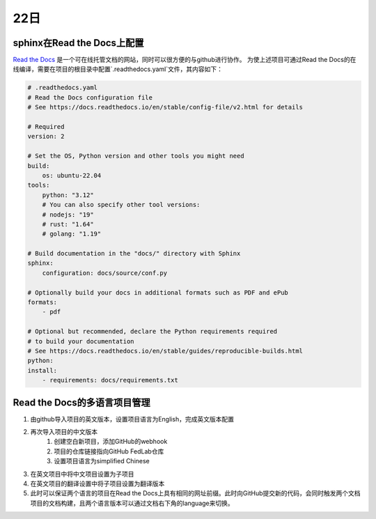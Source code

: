 22日
=====


sphinx在Read the Docs上配置
----------------------------

`Read the Docs <https://readthedocs.org/>`_ 是一个可在线托管文档的网站，同时可以很方便的与github进行协作。
为使上述项目可通过Read the Docs的在线编译，需要在项目的根目录中配置`.readthedocs.yaml`文件，其内容如下：

.. code-block:: yaml

    # .readthedocs.yaml
    # Read the Docs configuration file
    # See https://docs.readthedocs.io/en/stable/config-file/v2.html for details

    # Required
    version: 2

    # Set the OS, Python version and other tools you might need
    build:
        os: ubuntu-22.04
    tools:
        python: "3.12"
        # You can also specify other tool versions:
        # nodejs: "19"
        # rust: "1.64"
        # golang: "1.19"

    # Build documentation in the "docs/" directory with Sphinx
    sphinx:
        configuration: docs/source/conf.py

    # Optionally build your docs in additional formats such as PDF and ePub
    formats:
        - pdf

    # Optional but recommended, declare the Python requirements required
    # to build your documentation
    # See https://docs.readthedocs.io/en/stable/guides/reproducible-builds.html
    python:
    install:
        - requirements: docs/requirements.txt

..

Read the Docs的多语言项目管理
-----------------------------------

1. 由github导入项目的英文版本，设置项目语言为English，完成英文版本配置
2. 再次导入项目的中文版本
    1. 创建空白新项目，添加GitHub的webhook
    2. 项目的仓库链接指向GitHub FedLab仓库
    3. 设置项目语言为simplified Chinese
3. 在英文项目中将中文项目设置为子项目
4. 在英文项目的翻译设置中将子项目设置为翻译版本
5. 此时可以保证两个语言的项目在Read the Docs上具有相同的网址前缀。此时向GitHub提交新的代码，会同时触发两个文档项目的文档构建，且两个语言版本可以通过文档右下角的language来切换。

